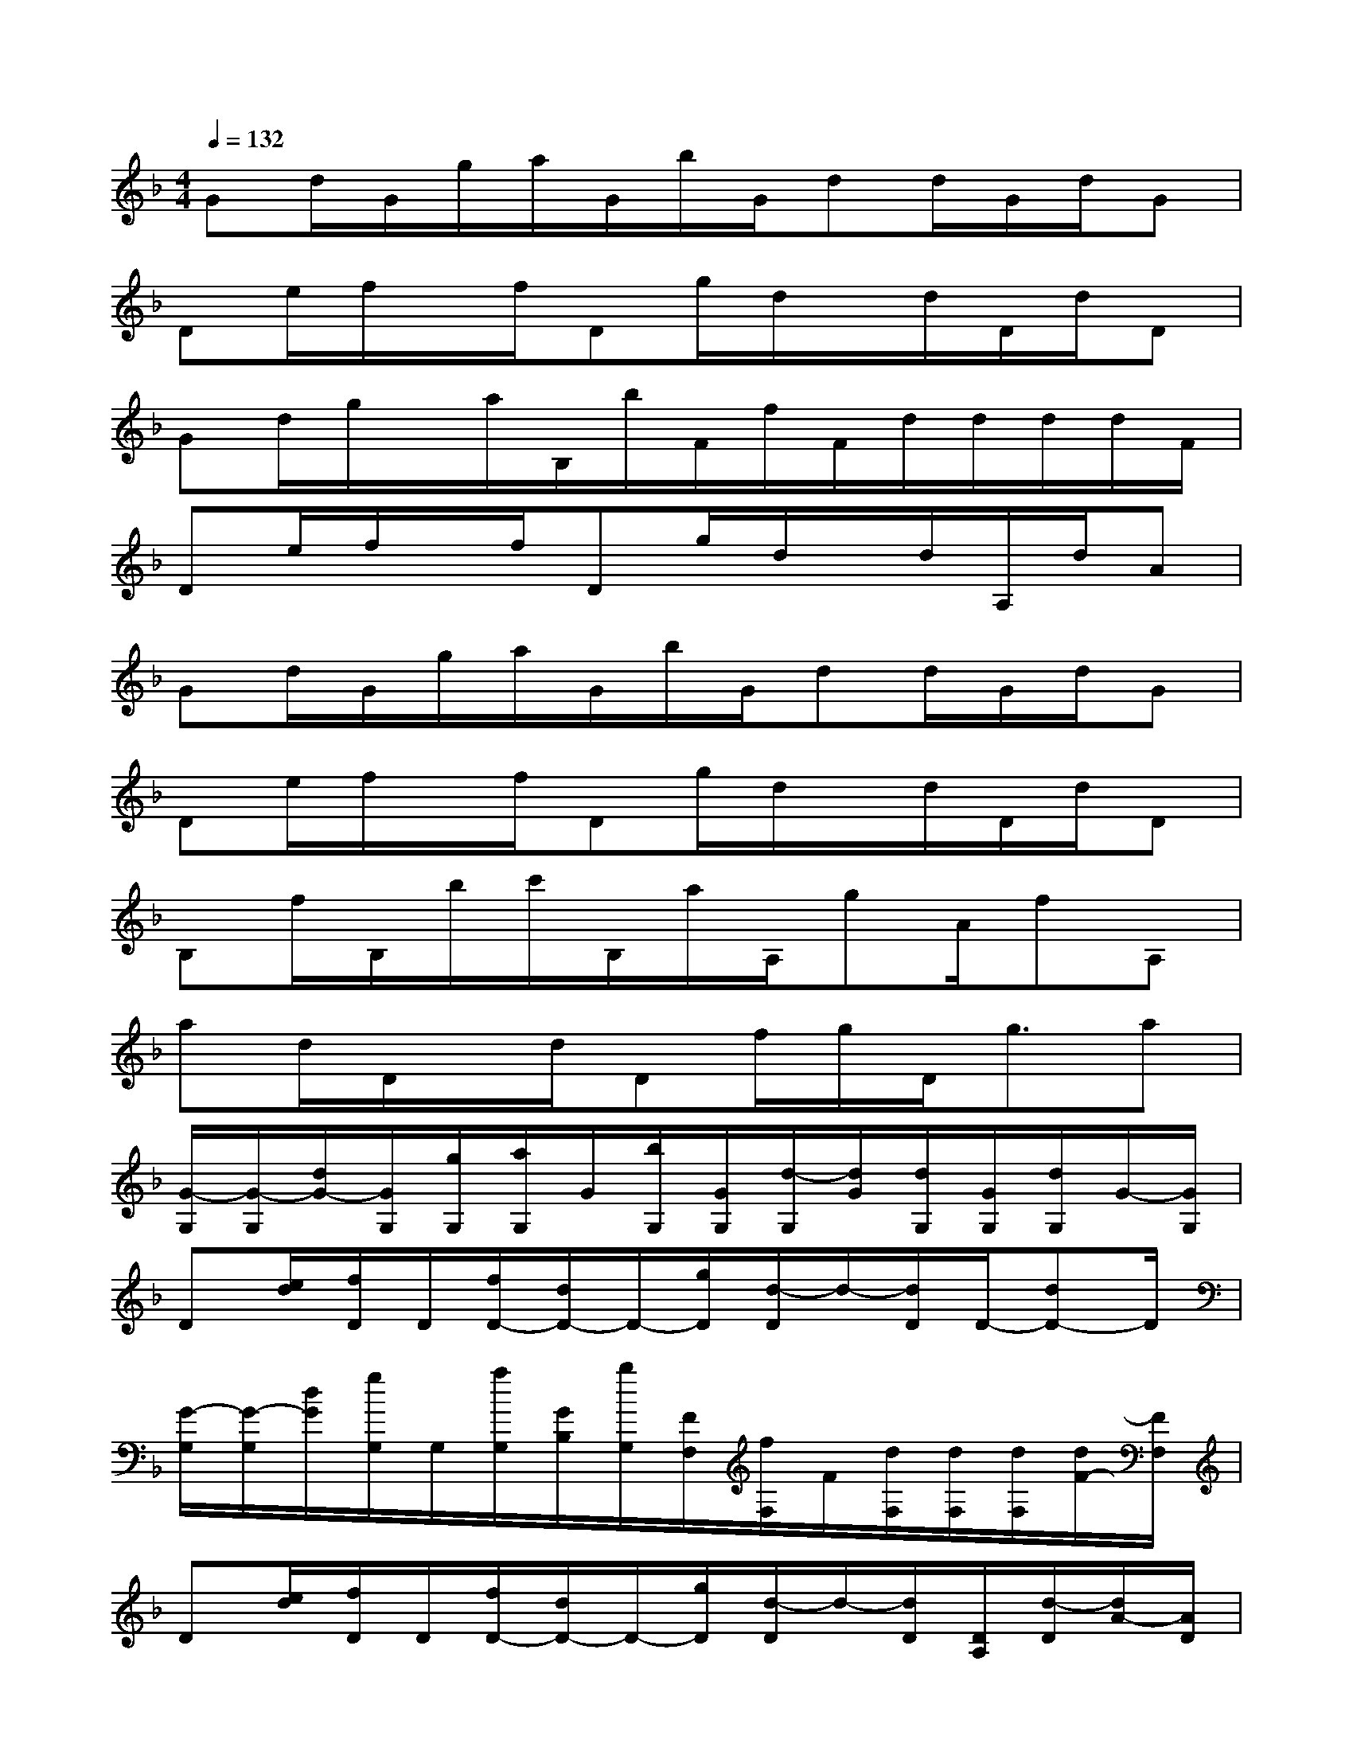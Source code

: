 X:1
T:
M:4/4
L:1/8
Q:1/4=132
K:F%1flats
V:1
Gd/2G/2g/2a/2G/2b/2G/2dd/2G/2d/2G|
De/2f/2x/2f/2Dg/2d/2x/2d/2D/2d/2D|
Gd/2g/2x/2a/2B,/2b/2F/2f/2F/2d/2d/2d/2d/2F/2|
De/2f/2x/2f/2Dg/2d/2x/2d/2A,/2d/2A|
Gd/2G/2g/2a/2G/2b/2G/2dd/2G/2d/2G|
De/2f/2x/2f/2Dg/2d/2x/2d/2D/2d/2D|
B,f/2B,/2b/2c'/2B,/2a/2A,/2gA/2fA,|
ad/2D/2x/2d/2Df/2g/2D<ga|
[G/2-G,/2][G/2-G,/2][d/2G/2-][G/2G,/2][g/2G,/2][a/2G,/2]G/2[b/2G,/2][G/2G,/2][d/2-G,/2][d/2G/2][d/2G,/2][G/2G,/2][d/2G,/2]G/2-[G/2G,/2]|
D[e/2d/2][f/2D/2]D/2[f/2D/2-][d/2D/2-]D/2-[g/2D/2][d/2-D/2]d/2-[d/2D/2]D/2-[dD-]D/2|
[G/2-G,/2][G/2-G,/2][d/2G/2][g/2G,/2]G,/2[a/2G,/2][G/2B,/2][b/2G,/2][F/2F,/2][f/2F,/2]F/2[d/2F,/2][d/2F,/2][d/2F,/2][d/2F/2-][F/2F,/2]|
D[e/2d/2][f/2D/2]D/2[f/2D/2-][d/2D/2-]D/2-[g/2D/2][d/2-D/2]d/2-[d/2D/2][D/2A,/2][d/2-D/2][d/2A/2-][A/2D/2]|
[G/2-G,/2][G/2-G,/2][d/2G/2-][G/2G,/2][g/2G,/2][a/2G,/2]G/2[b/2G,/2][G/2G,/2][d/2-G,/2][d/2G/2][d/2G,/2][G/2G,/2][d/2G,/2]G/2-[G/2G,/2]|
D[e/2d/2][f/2D/2]D/2[f/2D/2-][d/2D/2-]D/2-[g/2D/2][d/2-D/2]d/2-[d/2D/2]D/2-[dD-]D/2|
B,[f/2B/2]B,/2-[b/2B,/2][c'/2B,/2-][B/2B,/2-][a/2B,/2]A,/2-[g/2-A,/2][g/2A/2-][A/2A,/2][f/2-A,/2][f/2A,/2-][A/2A,/2-]A,/2|
[a/2-D/2][a/2D/2]d/2D[dD-]D/2-[f/2D/2][g/2D/2-][d/2D/2-][g/2-D/2][g/2D/2]D/2[a/2-d/2][a/2D/2]